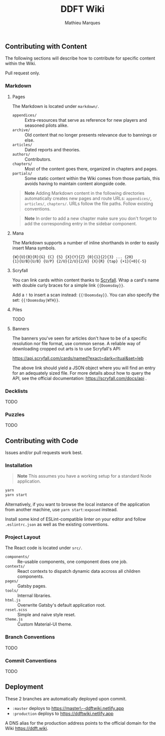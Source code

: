 #+TITLE: DDFT Wiki
#+AUTHOR: Mathieu Marques

** Contributing with Content

The following sections will describe how to contribute for specific content
within the Wiki.

Pull request only.

*** Markdown

**** Pages

The Markdown is located under =markdown/=.

- =appendices/= :: Extra-resources that serve as reference for new players and
                   seasoned pilots alike.
- =archive/=    :: Old content that no longer presents relevance due to bannings
                   or else.
- =articles/=   :: Dated reports and theories.
- =authors/=    :: Contributors.
- =chapters/=   :: Most of the content goes there, organized in chapters and
                   pages.
- =partials/=   :: Some static content within the Wiki comes from those
                   partials, this avoids having to maintain content alongside
                   code.

#+BEGIN_QUOTE
*Note*  
Adding Markdown content in the following directories automatically creates new
pages and route URLs: =appendices/=, =articles/=, =chapters/=.  
URLs follow the file paths. Follow existing conventions.
#+END_QUOTE

#+BEGIN_QUOTE
*Note*  
In order to add a new chapter make sure you don't forget to add the
corresponding entry in the sidebar component.
#+END_QUOTE

**** Mana

The Markdown supports a number of inline shorthands in order to easily insert
Mana symbols.

#+BEGIN_SRC
{W}{U}{B}{R}{G} {C} {S} {X}{Y}{Z} {0}{1}{2}{3} ... {20}
{1}{U/B}{U/B} {U/P} {2/U}{2/U}{2/U} {X}{R} {tap} {+1}{+0}{-5}
#+END_SRC

[[/assets/mana-preview.png]]

**** Scryfall

You can link cards within content thanks to [[https://scryfall.com/][Scryfall]].
Wrap a card's name with double curly braces for a simple link ={{Doomsday}}=.

Add a =!= to insert a scan instead: ={{!Doomsday}}=. You can also specify the
set: ={{!Doomsday|WTH}}=.

**** Piles

TODO

**** Banners

The banners you've seen for articles don't have to be of a specific resolution
nor file format, use common sense. A reliable way of downloading cropped out
arts is to use Scryfall's API:

https://api.scryfall.com/cards/named?exact=dark+ritual&set=leb

The above link should yield a JSON object where you will find an entry for an
adequately sized file. For more details about how to query the API, see the
official documentation: https://scryfall.com/docs/api .

*** Decklists

TODO

*** Puzzles

TODO

** Contributing with Code

Issues and/or pull requests work best.

*** Installation

#+BEGIN_QUOTE
*Note*  
This assumes you have a working setup for a standard Node application.
#+END_QUOTE

#+BEGIN_SRC sh
yarn
yarn start
#+END_SRC

Alternatively, if you want to browse the local instance of the application from
another machine, use =yarn start:exposed= instead.

Install some kind of ESLint-compatible linter on your editor and follow
=.eslintrc.json= as well as the existing conventions.

*** Project Layout

The React code is located under =src/=.

- =components/= :: Re-usable components, one component does one job.
- =contexts/=   :: React contexts to dispatch dynamic data accross all children
                   components.
- =pages/=      :: Gatsby pages.
- =tools/=      :: Internal libraries.
- =html.js=     :: Overwrite Gatsby's default application root.
- =reset.scss=  :: Simple and naive style reset.
- =theme.js=    :: Custom Material-UI theme.

*** Branch Conventions

TODO

*** Commit Conventions

TODO

** Deployment

These 2 branches are automatically deployed upon commit.

- =:master= deploys to
  [[https://master--ddftwiki.netlify.app][https://master\--ddftwiki.netlify.app]]
- =:production= deploys to https://ddftwiki.netlify.app

A DNS alias for the production address points to the official domain for the
Wiki https://ddft.wiki.
